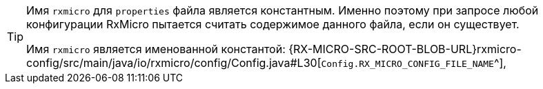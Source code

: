 [TIP]
====
Имя `rxmicro` для `properties` файла является константным.
Именно поэтому при запросе любой конфигурации RxMicro пытается считать содержимое данного файла, если он существует.

Имя `rxmicro` является именованной константой:
{RX-MICRO-SRC-ROOT-BLOB-URL}rxmicro-config/src/main/java/io/rxmicro/config/Config.java#L30[`Config.RX_MICRO_CONFIG_FILE_NAME`^],
====
